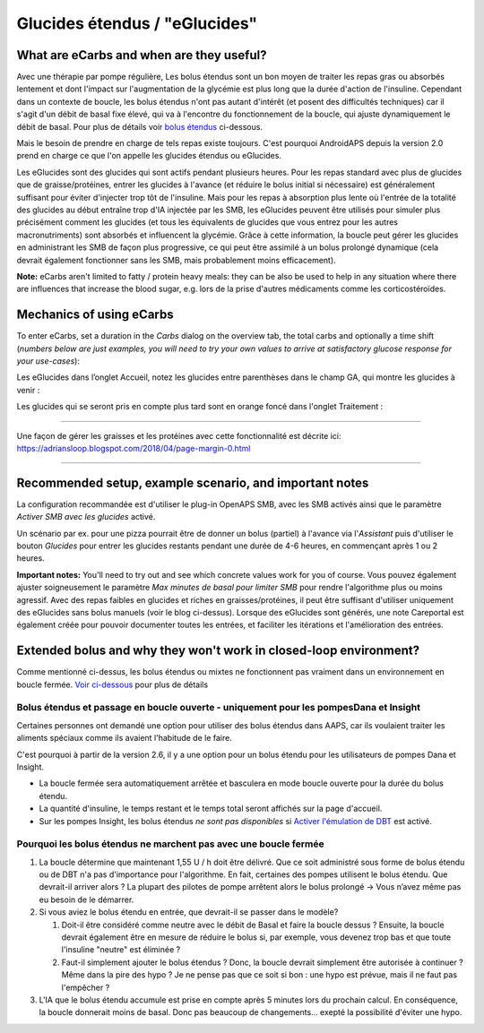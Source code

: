 Glucides étendus / "eGlucides"
**************************************************
What are eCarbs and when are they useful?
==================================================
Avec une thérapie par pompe régulière, Les bolus étendus sont un bon moyen de traiter les repas gras ou absorbés lentement et dont l'impact sur l'augmentation de la glycémie est plus long que la durée d'action de l'insuline. Cependant dans un contexte de boucle, les bolus étendus n'ont pas autant d'intérêt (et posent des difficultés techniques) car il s'agit d'un débit de basal fixe élevé, qui va à l'encontre du fonctionnement de la boucle, qui ajuste dynamiquement le débit de basal. Pour plus de détails voir `bolus étendus <../Usage/Extended-Carbs.html#bolus-etendu>`__ ci-dessous.

Mais le besoin de prendre en charge de tels repas existe toujours. C'est pourquoi AndroidAPS depuis la version 2.0 prend en charge ce que l'on appelle les glucides étendus ou eGlucides.

Les eGlucides sont des glucides qui sont actifs pendant plusieurs heures. Pour les repas standard avec plus de glucides que de graisse/protéines, entrer les glucides à l'avance (et réduire le bolus initial si nécessaire) est généralement suffisant pour éviter d'injecter trop tôt de l'insuline.  Mais pour les repas à absorption plus lente où l'entrée de la totalité des glucides au début entraîne trop d'IA injectée par les SMB, les eGlucides peuvent être utilisés pour simuler plus précisément comment les glucides (et tous les équivalents de glucides que vous entrez pour les autres macronutriments) sont absorbés et influencent la glycémie. Grâce à cette information, la boucle peut gérer les glucides en administrant les SMB de façon plus progressive, ce qui peut être assimilé à un bolus prolongé dynamique (cela devrait également fonctionner sans les SMB, mais probablement moins efficacement).

**Note:** eCarbs aren't limited to fatty / protein heavy meals: they can be also be used to help in any situation where there are influences that increase the blood sugar, e.g. lors de la prise d'autres médicaments comme les corticostéroïdes.

Mechanics of using eCarbs
==================================================
To enter eCarbs, set a duration in the *Carbs* dialog on the overview tab, the total carbs and optionally a time shift (*numbers below are just examples, you will need to try your own values to arrive at satisfactory glucose response for your use-cases*):

.. image:: ../images/eCarbs_Dialog.png
  :alt: Entrer les glucides

Les eGlucides dans l’onglet Accueil, notez les glucides entre parenthèses dans le champ GA, qui montre les glucides à venir :

.. image:: ../images/eCarbs_Graph.png
  :alt: eGlucides dans le graphique

Les glucides qui se seront pris en compte plus tard sont en orange foncé dans l'onglet Traitement :

.. image:: ../images/eCarbs_Treatment.png
  :alt: eGlucides à venir dans l'onglet Traitement


-----

Une façon de gérer les graisses et les protéines avec cette fonctionnalité est décrite ici: `https://adriansloop.blogspot.com/2018/04/page-margin-0.html <https://adriansloop.blogspot.com/2018/04/page-margin-0.html>`_

-----

Recommended setup, example scenario, and important notes
=====================================================================
La configuration recommandée est d'utiliser le plug-in OpenAPS SMB, avec les SMB activés ainsi que le paramètre *Activer SMB avec les glucides* activé.

Un scénario par ex. pour une pizza pourrait être de donner un bolus (partiel) à l'avance via l'*Assistant* puis d'utiliser le bouton *Glucides* pour entrer les glucides restants pendant une durée de 4-6 heures, en commençant après 1 ou 2 heures. 

**Important notes:** You'll need to try out and see which concrete values work for you of course. Vous pouvez également ajuster soigneusement le paramètre *Max minutes de basal pour limiter SMB* pour rendre l'algorithme plus ou moins agressif.
Avec des repas faibles en glucides et riches en graisses/protéines, il peut être suffisant d'utiliser uniquement des eGlucides sans bolus manuels (voir le blog ci-dessus). Lorsque des eGlucides sont générés, une note Careportal est également créée pour pouvoir documenter toutes les entrées, et faciliter les itérations et l'amélioration des entrées.

Extended bolus and why they won't work in closed-loop environment?
=====================================================================
Comme mentionné ci-dessus, les bolus étendus ou mixtes ne fonctionnent pas vraiment dans un environnement en boucle fermée. `Voir ci-dessous <#pourquoi-les-bolus-etendus-ne-marchent-pas-avec-une-boucle-fermee>`_ pour plus de détails

Bolus étendus et passage en boucle ouverte - uniquement pour les pompesDana et Insight
-----------------------------------------------------------------------------
Certaines personnes ont demandé une option pour utiliser des bolus étendus dans AAPS, car ils voulaient traiter les aliments spéciaux comme ils avaient l'habitude de le faire. 

C'est pourquoi à partir de la version 2.6, il y a une option pour un bolus étendu pour les utilisateurs de pompes Dana et Insight. 

* La boucle fermée sera automatiquement arrêtée et basculera en mode boucle ouverte pour la durée du bolus étendu. 
* La quantité d'insuline, le temps restant et le temps total seront affichés sur la page d'accueil.
* Sur les pompes Insight, les bolus étendus *ne sont pas disponibles* si `Activer l'émulation de DBT <../Configuration/Accu-Chek-Insight-Pump.html#parametres-dans-aaps>`_ est activé. 

.. image:: ../images/ExtendedBolus2_6.png
  :alt: Bolus étendus dans AAPS 2.6

Pourquoi les bolus étendus ne marchent pas avec une boucle fermée
----------------------------------------------------------------------------------------------------
1. La boucle détermine que maintenant 1,55 U / h doit être délivré. Que ce soit administré sous forme de bolus étendu ou de DBT n'a pas d'importance pour l'algorithme. En fait, certaines des pompes utilisent le bolus étendu. Que devrait-il arriver alors ? La plupart des pilotes de pompe arrêtent alors le bolus prolongé -> Vous n’avez même pas eu besoin de le démarrer.
2. Si vous aviez le bolus étendu en entrée, que devrait-il se passer dans le modèle?

   1. Doit-il être considéré comme neutre avec le débit de Basal et faire la boucle dessus ? Ensuite, la boucle devrait également être en mesure de réduire le bolus si, par exemple, vous devenez trop bas et que toute l'insuline "neutre" est éliminée ?
   2. Faut-il simplement ajouter le bolus étendus ? Donc, la boucle devrait simplement être autorisée à continuer ? Même dans la pire des hypo ? Je ne pense pas que ce soit si bon : une hypo est prévue, mais il ne faut pas l'empêcher ?
   
3. L'IA que le bolus étendu accumule est prise en compte après 5 minutes lors du prochain calcul. En conséquence, la boucle donnerait moins de basal. Donc pas beaucoup de changements... exepté la possibilité d'éviter une hypo.
